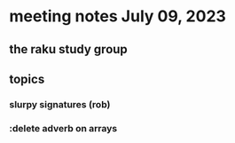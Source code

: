 * meeting notes July 09, 2023
** the raku study group

** topics
*** slurpy signatures (rob)
*** :delete adverb on arrays
